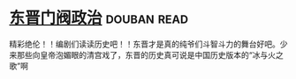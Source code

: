 * [[https://book.douban.com/subject/1030503/][东晋门阀政治]]    :douban:read:
精彩绝伦！！编剧们读读历史吧！！东晋才是真的纯爷们斗智斗力的舞台好吧。少来那些向皇帝泡媚眼的清宫戏了，东晋的历史真可说是中国历史版本的“冰与火之歌”啊
